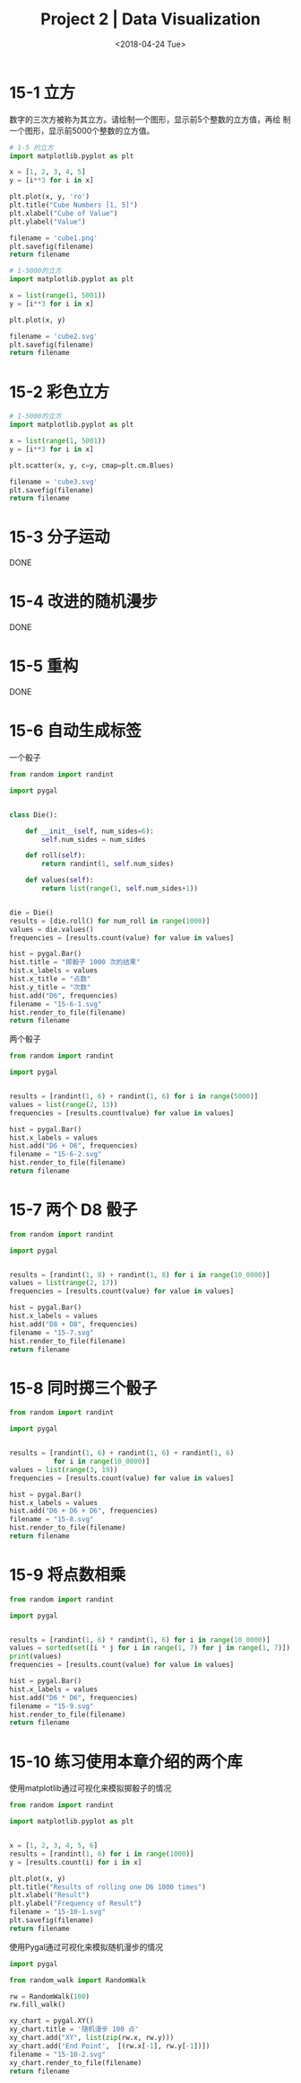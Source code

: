 #+TITLE: Project 2 | Data Visualization
#+DATE: <2018-04-24 Tue>

#+PROPERTY: header-args :exports both

* 15-1 立方

数字的三次方被称为其立方。请绘制一个图形，显示前5个整数的立方值，再绘
制一个图形，显示前5000个整数的立方值。

#+BEGIN_SRC python :results file
  # 1-5 的立方
  import matplotlib.pyplot as plt

  x = [1, 2, 3, 4, 5]
  y = [i**3 for i in x]

  plt.plot(x, y, 'ro')
  plt.title("Cube Numbers [1, 5]")
  plt.xlabel("Cube of Value")
  plt.ylabel("Value")

  filename = 'cube1.png'
  plt.savefig(filename)
  return filename
#+END_SRC

#+RESULTS:
[[file:cube1.png]]

#+BEGIN_SRC python :results file
  # 1-5000的立方
  import matplotlib.pyplot as plt

  x = list(range(1, 5001))
  y = [i**3 for i in x]

  plt.plot(x, y)

  filename = 'cube2.svg'
  plt.savefig(filename)
  return filename
#+END_SRC

#+RESULTS:
[[file:cube2.svg]]

* 15-2 彩色立方

#+BEGIN_SRC python :results file
  # 1-5000的立方
  import matplotlib.pyplot as plt

  x = list(range(1, 5001))
  y = [i**3 for i in x]

  plt.scatter(x, y, c=y, cmap=plt.cm.Blues)

  filename = 'cube3.svg'
  plt.savefig(filename)
  return filename
#+END_SRC

#+RESULTS:
[[file:cube3.svg]]

* 15-3 分子运动

DONE

* 15-4 改进的随机漫步

DONE

* 15-5 重构

DONE

* 15-6 自动生成标签

一个骰子

#+BEGIN_SRC python :results file
  from random import randint

  import pygal


  class Die():

      def __init__(self, num_sides=6):
          self.num_sides = num_sides

      def roll(self):
          return randint(1, self.num_sides)

      def values(self):
          return list(range(1, self.num_sides+1))


  die = Die()
  results = [die.roll() for num_roll in range(1000)]
  values = die.values()
  frequencies = [results.count(value) for value in values]

  hist = pygal.Bar()
  hist.title = "掷骰子 1000 次的结果"
  hist.x_labels = values
  hist.x_title = "点数"
  hist.y_title = "次数"
  hist.add("D6", frequencies)
  filename = "15-6-1.svg"
  hist.render_to_file(filename)
  return filename
#+END_SRC

#+RESULTS:
[[file:15-6-1.svg]]

两个骰子

#+BEGIN_SRC python :results file
  from random import randint

  import pygal


  results = [randint(1, 6) + randint(1, 6) for i in range(5000)]
  values = list(range(2, 13))
  frequencies = [results.count(value) for value in values]

  hist = pygal.Bar()
  hist.x_labels = values
  hist.add("D6 + D6", frequencies)
  filename = "15-6-2.svg"
  hist.render_to_file(filename)
  return filename
#+END_SRC

#+RESULTS:
[[file:15-6-2.svg]]

* 15-7 两个 D8 骰子

#+BEGIN_SRC python :results file
  from random import randint

  import pygal


  results = [randint(1, 8) + randint(1, 8) for i in range(10_0000)]
  values = list(range(2, 17))
  frequencies = [results.count(value) for value in values]

  hist = pygal.Bar()
  hist.x_labels = values
  hist.add("D8 + D8", frequencies)
  filename = "15-7.svg"
  hist.render_to_file(filename)
  return filename
#+END_SRC

#+RESULTS:
[[file:15-7.svg]]

* 15-8 同时掷三个骰子

#+BEGIN_SRC python :results file
  from random import randint

  import pygal


  results = [randint(1, 6) + randint(1, 6) + randint(1, 6)
             for i in range(10_0000)]
  values = list(range(3, 19))
  frequencies = [results.count(value) for value in values]

  hist = pygal.Bar()
  hist.x_labels = values
  hist.add("D6 + D6 + D6", frequencies)
  filename = "15-8.svg"
  hist.render_to_file(filename)
  return filename
#+END_SRC

#+RESULTS:
[[file:15-8.svg]]

* 15-9 将点数相乘

#+BEGIN_SRC python :results file
  from random import randint

  import pygal


  results = [randint(1, 6) * randint(1, 6) for i in range(10_0000)]
  values = sorted(set([i * j for i in range(1, 7) for j in range(1, 7)]))
  print(values)
  frequencies = [results.count(value) for value in values]

  hist = pygal.Bar()
  hist.x_labels = values
  hist.add("D6 * D6", frequencies)
  filename = "15-9.svg"
  hist.render_to_file(filename)
  return filename
#+END_SRC

#+RESULTS:
[[file:15-9.svg]]

* 15-10 练习使用本章介绍的两个库

使用matplotlib通过可视化来模拟掷骰子的情况

#+BEGIN_SRC python :results file
  from random import randint

  import matplotlib.pyplot as plt


  x = [1, 2, 3, 4, 5, 6]
  results = [randint(1, 6) for i in range(1000)]
  y = [results.count(i) for i in x]

  plt.plot(x, y)
  plt.title("Results of rolling one D6 1000 times")
  plt.xlabel("Result")
  plt.ylabel("Frequency of Result")
  filename = "15-10-1.svg"
  plt.savefig(filename)
  return filename
#+END_SRC

#+RESULTS:
[[file:15-10-1.svg]]

使用Pygal通过可视化来模拟随机漫步的情况

#+BEGIN_SRC python :results file
  import pygal

  from random_walk import RandomWalk

  rw = RandomWalk(100)
  rw.fill_walk()

  xy_chart = pygal.XY()
  xy_chart.title = '随机漫步 100 点'
  xy_chart.add("XY", list(zip(rw.x, rw.y)))
  xy_chart.add('End Point',  [(rw.x[-1], rw.y[-1])])
  filename = "15-10-2.svg"
  xy_chart.render_to_file(filename)
  return filename
#+END_SRC

#+RESULTS:
[[file:15-10-2.svg]]
